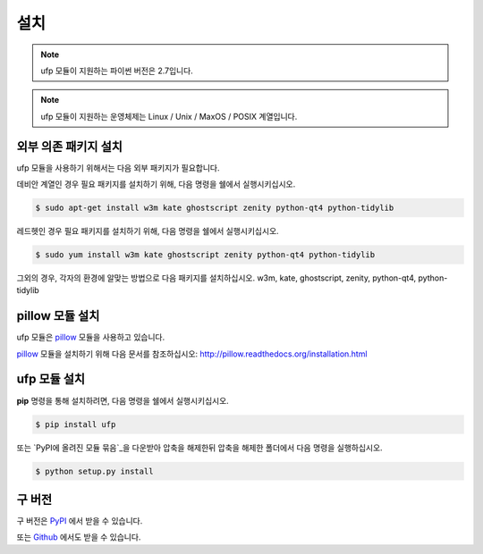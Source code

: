 ﻿설치
============

.. note:: ufp 모듈이 지원하는 파이썬 버전은 2.7입니다.

.. note:: ufp 모듈이 지원하는 운영체제는 Linux / Unix / MaxOS / POSIX 계열입니다.

외부 의존 패키지 설치
-------------------

ufp 모듈을 사용하기 위해서는 다음 외부 패키지가 필요합니다.

데비안 계열인 경우 필요 패키지를 설치하기 위해, 다음 명령을 쉘에서 실행시키십시오.

.. code-block:: sh

	$ sudo apt-get install w3m kate ghostscript zenity python-qt4 python-tidylib

레드헷인 경우 필요 패키지를 설치하기 위해, 다음 명령을 쉘에서 실행시키십시오.

.. code-block:: sh

	$ sudo yum install w3m kate ghostscript zenity python-qt4 python-tidylib
	
그외의 경우, 각자의 환경에 알맞는 방법으로 다음 패키지를 설치하십시오. w3m, kate, ghostscript, zenity, python-qt4, python-tidylib


pillow 모듈 설치
------------------

ufp 모듈은 `pillow`_ 모듈을 사용하고 있습니다.

`pillow`_ 모듈을 설치하기 위해 다음 문서를 참조하십시오: http://pillow.readthedocs.org/installation.html

.. _pillow: http://python-pillow.github.io/

ufp 모듈 설치
-----------------

**pip** 명령을 통해 설치하려면, 다음 명령을 쉘에서 실행시키십시오.

.. code-block:: sh

    $ pip install ufp

또는 `PyPI에 올려진 모듈 묶음`_을 다운받아 압축을 해제한뒤 압축을 해제한 폴더에서 다음 명령을 실행하십시오.

.. code-block:: sh

    $ python setup.py install
    
구 버전
------------

구 버전은 `PyPI`_ 에서 받을 수 있습니다.

.. _PyPi: https://pypi.python.org/pypi/ufp

또는 `Github`_ 에서도 받을 수 있습니다.

.. _Github: https://github.com/Thestars3/pyufp
